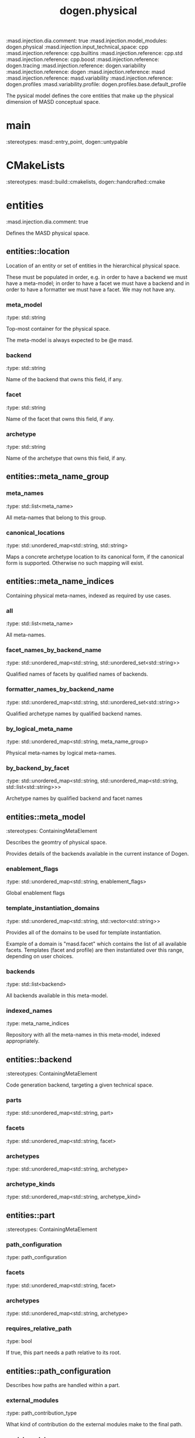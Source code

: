 #+TITLE: dogen.physical
#+OPTIONS: ^:nil
:dogen-tagged_values:
:masd.injection.dia.comment: true
:masd.injection.model_modules: dogen.physical
:masd.injection.input_technical_space: cpp
:masd.injection.reference: cpp.builtins
:masd.injection.reference: cpp.std
:masd.injection.reference: cpp.boost
:masd.injection.reference: dogen.tracing
:masd.injection.reference: dogen.variability
:masd.injection.reference: dogen
:masd.injection.reference: masd
:masd.injection.reference: masd.variability
:masd.injection.reference: dogen.profiles
:masd.variability.profile: dogen.profiles.base.default_profile
:end:
The pysical model defines the core entities that make up the
physical dimension of MASD conceptual space.

* main
:dogen-properties:
:stereotypes: masd::entry_point, dogen::untypable
:end:
* CMakeLists
:dogen-properties:
:stereotypes: masd::build::cmakelists, dogen::handcrafted::cmake
:end:
* entities
:dogen-tagged_values:
:masd.injection.dia.comment: true
:end:
Defines the MASD physical space.

** entities::location
Location of an entity or set of entities in the hierarchical physical space.

These must be populated in order, e.g. in order to have a backend we must have a
meta-model; in order to have a facet we must have a backend and in order to have a
formatter we must have a facet. We may not have any.

*** meta_model
:dogen-properties:
:type: std::string
:end:

Top-most container for the physical space.

The meta-model is always expected to be  @e masd.

*** backend
:dogen-properties:
:type: std::string
:end:

Name of the backend that owns this field, if any.

*** facet
:dogen-properties:
:type: std::string
:end:

Name of the facet that owns this field, if any.

*** archetype
:dogen-properties:
:type: std::string
:end:

Name of the archetype that owns this field, if any.

** entities::meta_name_group
*** meta_names
:dogen-properties:
:type: std::list<meta_name>
:end:

All meta-names that belong to this group.

*** canonical_locations
:dogen-properties:
:type: std::unordered_map<std::string, std::string>
:end:

Maps a concrete archetype location to its canonical form, if the canonical
form is supported. Otherwise no such mapping will exist.

** entities::meta_name_indices
Containing physical meta-names, indexed as required by use cases.

*** all
:dogen-properties:
:type: std::list<meta_name>
:end:

All meta-names.

*** facet_names_by_backend_name
:dogen-properties:
:type: std::unordered_map<std::string, std::unordered_set<std::string>>
:end:

Qualified names of facets by qualified names of backends.

*** formatter_names_by_backend_name
:dogen-properties:
:type: std::unordered_map<std::string, std::unordered_set<std::string>>
:end:

Qualified archetype names by qualified backend names.

*** by_logical_meta_name
:dogen-properties:
:type: std::unordered_map<std::string, meta_name_group>
:end:

Physical meta-names by logical meta-names.

*** by_backend_by_facet
:dogen-properties:
:type: std::unordered_map<std::string, std::unordered_map<std::string, std::list<std::string>>>
:end:

Archetype names by qualified backend and facet names

** entities::meta_model
:dogen-properties:
:stereotypes: ContainingMetaElement
:end:
Describes the geomtry of physical space.

Provides details of the backends available in the current instance of Dogen.

*** enablement_flags
:dogen-properties:
:type: std::unordered_map<std::string, enablement_flags>
:end:

Global enablement flags

*** template_instantiation_domains
:dogen-properties:
:type: std::unordered_map<std::string, std::vector<std::string>>
:end:

Provides all of the domains to be used for template instantiation.

Example of a domain is "masd.facet" which contains the list of all available facets.
Templates (facet and profile) are then instantiated over this range, depending on
user choices.

*** backends
:dogen-properties:
:type: std::list<backend>
:end:

All backends available in this meta-model.

*** indexed_names
:dogen-properties:
:type: meta_name_indices
:end:

Repository with all the meta-names in this meta-model, indexed appropriately.

** entities::backend
:dogen-properties:
:stereotypes: ContainingMetaElement
:end:
Code generation backend, targeting a given technical space.

*** parts
:dogen-properties:
:type: std::unordered_map<std::string, part>
:end:

*** facets
:dogen-properties:
:type: std::unordered_map<std::string, facet>
:end:

*** archetypes
:dogen-properties:
:type: std::unordered_map<std::string, archetype>
:end:

*** archetype_kinds
:dogen-properties:
:type: std::unordered_map<std::string, archetype_kind>
:end:

** entities::part
:dogen-properties:
:stereotypes: ContainingMetaElement
:end:
*** path_configuration
:dogen-properties:
:type: path_configuration
:end:

*** facets
:dogen-properties:
:type: std::unordered_map<std::string, facet>
:end:

*** archetypes
:dogen-properties:
:type: std::unordered_map<std::string, archetype>
:end:

*** requires_relative_path
:dogen-properties:
:type: bool
:end:

If true, this part needs a path relative to its root.

** entities::path_configuration
Describes how paths are handled within a part.

*** external_modules
:dogen-properties:
:type: path_contribution_type
:end:

What kind of contribution do the external modules make to the final path.

*** model_modules
:dogen-properties:
:type: path_contribution_type
:end:

What kind of contribution do the model modules make to the final path.

*** facet
:dogen-properties:
:type: path_contribution_type
:end:

What kind of contribution does the facet make to the final path.

*** internal_modules
:dogen-properties:
:type: path_contribution_type
:end:

What kind of contribution do the internal modules make to the final path.

** entities::path_contribution_type
:dogen-properties:
:stereotypes: masd::enumeration
:end:
Different kinds of contributions that can be made to the final path computation.

*** none
:dogen-properties:
:end:

The item does not contribute at all to the path.

*** as_directories
:dogen-properties:
:end:

The item contributes folders to the path.

*** as_path_components
:dogen-properties:
:end:

The item contributes a single folder to the path, as a delimited string.

** entities::facet
:dogen-properties:
:stereotypes: ContainingMetaElement, Postfixable
:end:
*** archetypes
:dogen-properties:
:type: std::unordered_map<std::string, archetype>
:end:

*** default_archetype_for_logical_meta_model_id
:dogen-properties:
:type: std::unordered_map<std::string, archetype>
:end:

Maps the logical model element ID to the default archetype for this facet.

Used to obtain the default archetype for referencing.

** entities::archetype
:dogen-properties:
:stereotypes: MetaElement, Postfixable, Associatable
:end:
Represents a meta-artefact.

*** archetype_kind_id
:dogen-properties:
:type: std::string
:end:

ID for the archetype kind that this archetype is an instance of.

*** logical_meta_element_id
:dogen-properties:
:type: std::string
:end:

ID of the meta-element in the logical model this archetype binds to.

*** part
:dogen-properties:
:type: std::string
:end:

Part in which we are located.

*** referencing_status
:dogen-properties:
:type: referencing_status
:end:

Status of this archetype with regards to being referenced by other archetypes.

** entities::archetype_kind
:dogen-properties:
:stereotypes: Describable
:end:
*** id
:dogen-properties:
:type: std::string
:end:

*** file_extension
:dogen-properties:
:type: std::string
:end:

** entities::logical_name
Physical representation of a logical name.

*** simple
:dogen-properties:
:type: std::string
:end:

*** qualified
:dogen-properties:
:type: std::string
:end:

*** external_modules
:dogen-properties:
:type: std::list<std::string>
:end:

*** model_modules
:dogen-properties:
:type: std::list<std::string>
:end:

*** internal_modules
:dogen-properties:
:type: std::list<std::string>
:end:

** entities::model
:dogen-properties:
:stereotypes: Element
:end:
Collection of entities representing objects in physical space.

*** technical_space
:dogen-properties:
:type: std::string
:end:

Primary technical space that this model belongs to.

*** artefacts
:dogen-properties:
:type: std::list<boost::shared_ptr<artefact>>
:end:

All artefacts that make up this physical model.

*** managed_directories
:dogen-properties:
:type: std::list<boost::filesystem::path>
:end:

*** outputting_properties
:dogen-properties:
:type: outputting_properties
:end:

** entities::Describable
:dogen-properties:
:stereotypes: masd::object_template
:end:
*** description
:dogen-properties:
:type: std::string
:end:

Human readable description of the entity.

** entities::MetaNameable
:dogen-properties:
:stereotypes: masd::object_template
:end:
Ability to have a meta-name.

*** meta_name
:dogen-properties:
:type: meta_name
:end:

Meta-name for this meta-element.

** entities::Labelable
:dogen-properties:
:stereotypes: masd::object_template
:end:
The ability to attach labels to an element.

*** labels
:dogen-properties:
:type: std::list<label>
:end:

All labels associated with this element.

** entities::MetaElement
:dogen-properties:
:parents: entities::Describable, entities::MetaNameable, entities::Labelable
:stereotypes: masd::object_template
:end:
** entities::ContainingMetaElement
:dogen-properties:
:parents: entities::MetaElement
:stereotypes: masd::object_template
:end:
*** default_directory_name
:dogen-properties:
:type: std::string
:end:

Default directory name.

*** override_directory_name
:dogen-properties:
:type: std::string
:end:

Override directory name, if any.

** entities::Postfixable
:dogen-properties:
:stereotypes: masd::object_template
:end:
*** default_postfix
:dogen-properties:
:type: std::string
:end:

Default postfix for the element.

*** override_postfix
:dogen-properties:
:type: std::string
:end:

Overridden postfix, if any.

** entities::artefact
:dogen-properties:
:stereotypes: Element
:end:
Represents an entity in physical space.

*** content
:dogen-properties:
:type: std::string
:end:

#+begin_src mustache
Content of the file.

#+end_src
*** enabled
:dogen-properties:
:type: bool
:end:

*** overwrite
:dogen-properties:
:type: bool
:end:

*** relative_paths
:dogen-properties:
:type: std::unordered_map<std::string, boost::filesystem::path>
:end:

Paths relative to the path ID that keys the container.

*** dependencies
:dogen-properties:
:type: std::vector<boost::filesystem::path>
:end:

Files in the project directory that this file depends on, but which are not generated.

*** unified_diff
:dogen-properties:
:type: std::string
:end:

Unified diff between the in-memory artefact and the file in the filesystem.

*** operation
:dogen-properties:
:type: operation
:end:

*** enablement_flags
:dogen-properties:
:type: enablement_flags
:end:

Local enablement flags.

** entities::Configurable
:dogen-properties:
:stereotypes: masd::object_template
:end:
Ability to have meta-data associated.

*** configuration
:dogen-properties:
:type: boost::shared_ptr<variability::entities::configuration>
:end:

Configuration for this element.

** entities::DeterminableOrigin
:dogen-properties:
:stereotypes: masd::object_template
:end:
Properties related to the origin of the modeling element.

*** origin_sha1_hash
:dogen-properties:
:type: std::string
:end:

SHA1 hash of the original model that contained the element.

*** logical_name
:dogen-properties:
:type: logical_name
:end:

Logical model details of the element that originated this physical element.

*** physical_meta_name
:dogen-properties:
:type: meta_name
:end:

Physical model details of the meta-element that originated this element.

** entities::Nameable
:dogen-properties:
:stereotypes: masd::object_template
:end:
Ability to have a name.

*** name
:dogen-properties:
:type: name
:end:

Name of the physical element.

** entities::Element
:dogen-properties:
:parents: entities::Configurable, entities::DeterminableOrigin, entities::Nameable
:stereotypes: masd::object_template
:end:
** entities::outputting_properties
Properties related to outputting.

*** force_write
:dogen-properties:
:type: bool
:end:

*** delete_extra_files
:dogen-properties:
:type: bool
:end:

*** ignore_files_matching_regex
:dogen-properties:
:type: std::vector<std::string>
:end:

*** delete_empty_directories
:dogen-properties:
:type: bool
:end:

** entities::operation
Operation to apply to an artefact.

*** type
:dogen-properties:
:type: operation_type
:end:

*** reason
:dogen-properties:
:type: operation_reason
:end:

** entities::operation_type
:dogen-tagged_values:
:masd.cpp.hash.enabled: true
:end:
:dogen-properties:
:stereotypes: masd::enumeration
:end:
Operation to perform to a given artefact.

*** create_only
:dogen-properties:
:end:

Creates a file from an artefact only if it does not yet exist.

*** write
:dogen-properties:
:end:

Unconditionally writes an artefact into file.

*** ignore
:dogen-properties:
:end:

Ingores an artefact.

*** remove
:dogen-properties:
:end:

Deletes a file.

** entities::operation_reason
:dogen-tagged_values:
:masd.cpp.hash.enabled: true
:end:
:dogen-properties:
:stereotypes: masd::enumeration
:end:
Reasons for performing an operation.

*** newly_generated
:dogen-properties:
:end:

Artefact will produce a new generated file.

*** changed_generated
:dogen-properties:
:end:

Artefact will produce a changed generated file.

*** unchanged_generated
:dogen-properties:
:end:

Generated artefact contents match file contents.

*** already_exists
:dogen-properties:
:end:

The file already exists and we we're asked to create only.

*** ignore_generated
:dogen-properties:
:end:

User requested artefact to be ignored.

*** force_write
:dogen-properties:
:end:

User requested to always write generated artefacts.

*** unexpected
:dogen-properties:
:end:

Artefact represents an unexpected file in project.

*** ignore_unexpected
:dogen-properties:
:end:

File is unexpected but the user asked us not to delete it.

*** ignore_regex
:dogen-properties:
:end:

File is unexpected but the user asked us to ignore it via regexes.

** entities::enablement_flags
*** backend_enabled
:dogen-properties:
:type: bool
:end:

*** facet_enabled
:dogen-properties:
:type: bool
:end:

*** facet_overwrite
:dogen-properties:
:type: bool
:end:

*** archetype_enabled
:dogen-properties:
:type: bool
:end:

*** archetype_overwrite
:dogen-properties:
:type: boost::optional<bool>
:end:

** entities::meta_name
Name of an element in physical space.

A name represents a point or a region in physical space. It can only be used by one
physical element. Names can be uniquely identified by their qualified ID.

Name has the following properties: a) two different points or regionsin physical
space cannot have the same name and b) the same point or region in physical space
can only have one and only one name.

*** simple
:dogen-properties:
:type: std::string
:end:

Simple (non-qualified) name of the physical element at this address.

The simple name must be unique for a given location.

*** qualified
:dogen-properties:
:type: std::string
:end:

Qualified name for a physical element.

*** location
:dogen-properties:
:type: location
:end:

Location for a name in physical space.

** entities::name
*** simple
:dogen-properties:
:type: std::string
:end:

File or directory simple name.

*** qualified
:dogen-properties:
:type: boost::filesystem::path
:end:

Absolute path to the file or directory.

The qualified name indicates the location in the filesystem where it will be
written or where it was sourced from.

** entities::Associatable
:dogen-properties:
:stereotypes: masd::object_template
:end:
The meta-element is associated with other meta-elements

*** depends
:dogen-properties:
:type: std::list<std::string>
:end:

List of meta-elements this meta-element depends upon, if any.

*** generates
:dogen-properties:
:type: std::list<std::string>
:end:

List of meta-elements this meta-element is used to generate, if any.

*** generated_by
:dogen-properties:
:type: std::string
:end:

Meta-element used to generate this meta-element, if any.

** entities::model_set
:dogen-properties:
:stereotypes: Nameable
:end:
Represents a set of related physical models.

*** models
:dogen-properties:
:type: std::list<model>
:end:

All models that are a member of this set.

** entities::referencing_status
:dogen-properties:
:stereotypes: masd::enumeration
:end:
Status of a given archetype with regards to referencing by other archetypes.

*** not_referable
:dogen-properties:
:end:

Archertype cannot be legally referenced.

*** referable
:dogen-properties:
:end:

Archetype can be referenced by other archetypes using its full name only.

*** facet_default
:dogen-properties:
:end:

References to the facet will resolve to this archetype.

** entities::label
A label is a key-value pair that can be used by the processing engine in a flexible way.

*** key
:dogen-properties:
:type: std::string
:end:

Key of the label.

*** value
:dogen-properties:
:type: std::string
:end:

Value associated with this label.

* helpers
:dogen-tagged_values:
:masd.injection.dia.comment: true
:end:
Helpers for the physical model.

** helpers::template_instantiation_domains_factory
:dogen-properties:
:stereotypes: dogen::handcrafted::typeable
:end:
** helpers::meta_name_index_builder
:dogen-properties:
:stereotypes: dogen::handcrafted::typeable
:end:
** helpers::building_error
:dogen-properties:
:stereotypes: masd::exception
:end:
An error occurred while the field factory was building.

** helpers::path_generator
:dogen-properties:
:stereotypes: dogen::handcrafted::typeable
:end:
** helpers::file_status_collector
:dogen-properties:
:stereotypes: dogen::handcrafted::typeable
:end:
** helpers::files_by_status
*** unexpected
:dogen-properties:
:type: std::list<boost::filesystem::path>
:end:

*** ignored
:dogen-properties:
:type: std::list<boost::filesystem::path>
:end:

** helpers::unified_differ
:dogen-properties:
:stereotypes: dogen::handcrafted::typeable
:end:
** helpers::meta_name_factory
:dogen-properties:
:stereotypes: dogen::handcrafted::typeable
:end:
** helpers::meta_name_builder
:dogen-properties:
:stereotypes: dogen::handcrafted::typeable
:end:
** helpers::qualified_meta_name_builder
:dogen-properties:
:stereotypes: dogen::handcrafted::typeable
:end:
** helpers::meta_name_validator
:dogen-properties:
:stereotypes: dogen::handcrafted::typeable
:end:
** helpers::validation_error
:dogen-properties:
:stereotypes: masd::exception
:end:
An error occurred during validation.

** helpers::meta_model_validator
:dogen-properties:
:stereotypes: dogen::handcrafted::typeable
:end:
* features
:dogen-tagged_values:
:masd.injection.dia.comment: true
:end:
Features for the MASD physical model.

** features::facet_features
:dogen-tagged_values:
:masd.variability.instantiation_domain_name: masd.facet
:end:
:dogen-properties:
:stereotypes: masd::variability::feature_template_bundle
:end:
Physical features common to all facets.

*** directory
:dogen-tagged_values:
:masd.variability.binding_point: global
:masd.variability.default_value_override.cpp.types: "types"
:masd.variability.default_value_override.cpp.hash: "hash"
:masd.variability.default_value_override.cpp.tests: "generated_tests"
:masd.variability.default_value_override.cpp.io: "io"
:masd.variability.default_value_override.cpp.lexical_cast: "lexical_cast"
:masd.variability.default_value_override.cpp.templates: "templates"
:masd.variability.default_value_override.cpp.odb: "odb"
:masd.variability.default_value_override.cpp.test_data: "test_data"
:masd.variability.default_value_override.cpp.serialization: "serialization"
:masd.variability.default_value_override.csharp.types: "Types"
:masd.variability.default_value_override.csharp.io: "Dumpers"
:masd.variability.default_value_override.csharp.test_data: "SequenceGenerators"
:end:
:dogen-properties:
:type: masd::variability::text
:value: ""
:end:

Directory in which to place this facet.

*** postfix
:dogen-tagged_values:
:masd.variability.binding_point: global
:masd.variability.default_value_override.cpp.tests: "tests"
:masd.variability.default_value_override.cpp.hash: "hash"
:masd.variability.default_value_override.cpp.lexical_cast: "lc"
:masd.variability.default_value_override.cpp.io: "io"
:masd.variability.default_value_override.cpp.odb: "pragmas"
:masd.variability.default_value_override.cpp.test_data: "td"
:masd.variability.default_value_override.cpp.serialization: "ser"
:masd.variability.default_value_override.csharp.io: "Dumper"
:masd.variability.default_value_override.csharp.test_data: "SequenceGenerator"
:end:
:dogen-properties:
:type: masd::variability::text
:value: ""
:end:

Postfix to use for all files that belong to this facet.

*** overwrite
:dogen-tagged_values:
:masd.variability.binding_point: element
:end:
:dogen-properties:
:type: masd::variability::boolean
:value: "true"
:end:

If true, the generated files will overwrite existing files.

** features::archetype_features
:dogen-tagged_values:
:masd.variability.instantiation_domain_name: masd.archetype
:end:
:dogen-properties:
:stereotypes: masd::variability::feature_template_bundle
:end:
Features common to all archetypes.

*** postfix
:dogen-tagged_values:
:masd.variability.binding_point: global
:masd.variability.default_value_override.forward_declarations: "fwd"
:masd.variability.default_value_override.factory: "factory"
:masd.variability.default_value_override.transform: "transform"
:end:
:dogen-properties:
:type: masd::variability::text
:value: ""
:end:

Postfix to use for all files that belong to this facet.

*** overwrite
:dogen-tagged_values:
:masd.variability.binding_point: element
:end:
:dogen-properties:
:type: masd::variability::boolean
:value: "true"
:end:

If true, the generated files will overwrite existing files.

** features::initializer
:dogen-properties:
:stereotypes: masd::variability::initializer
:end:
** features::filesystem
:dogen-tagged_values:
:masd.variability.default_binding_point: global
:masd.variability.key_prefix: masd.physical
:end:
:dogen-properties:
:stereotypes: masd::variability::feature_bundle
:end:
Features related to filesystem operations.

*** force_write
:dogen-properties:
:type: masd::variability::boolean
:value: "false"
:end:

If true, artefacts are always written to the filesystem.

If false, the system will check to see if writing is needed by performing a binary
diff. If no changes are detected, no writting is performed.

*** delete_extra_files
:dogen-properties:
:type: masd::variability::boolean
:value: "true"
:end:

If true, any files the code generator is not aware of are deleted.

If you'd like to skip the deletion of certain files, set  "ignore_files_matching_regex" accordingly.

*** ignore_files_matching_regex
:dogen-tagged_values:
:masd.variability.is_optional: true
:end:
:dogen-properties:
:type: masd::variability::text_collection
:end:

Regular expressions to filter files prior to deletion.

Only applicable if "delete_extra_files" is enabled.

*** delete_empty_directories
:dogen-properties:
:type: masd::variability::boolean
:value: "false"
:end:

If true, all directories without any files will be deleted.

This setting is recursive: if a directory is composed of one or more directories that
are themselves empty, the entire directory tree is deleted.

*** enable_backend_directories
:dogen-properties:
:type: masd::variability::boolean
:value: "false"
:end:

If true, a directory is created for each technical space targeted.

Note that this setting is only relevant if you are targetting a single output technical
space. If you are targetting more than one, it will automatically be set to true.

** features::enablement
:dogen-tagged_values:
:masd.variability.default_binding_point: any
:masd.variability.generate_static_configuration: false
:masd.variability.instantiation_domain_name: masd
:end:
:dogen-properties:
:stereotypes: masd::variability::feature_template_bundle
:end:
Enablement related properties.

*** enabled
:dogen-properties:
:type: masd::variability::boolean
:value: "true"
:end:

If true, decorations are enabled on this modeling element.

** features::formatting
:dogen-tagged_values:
:masd.variability.default_binding_point: any
:masd.variability.instantiation_domain_name: masd.archetype
:end:
:dogen-properties:
:stereotypes: masd::variability::feature_template_bundle
:end:
Features related to formatting.

*** formatting_style
:dogen-properties:
:type: masd::variability::text
:end:

Style of formatting to use for this archetype.

*** formatting_input
:dogen-properties:
:type: masd::variability::text
:end:

If the formatting style requires a template, the name of the template to use.

* transforms
:dogen-tagged_values:
:masd.injection.dia.comment: true
:end:
Contains all of the transforms needed to produce
models and meta-models for the physical model.

** transforms::context
:dogen-tagged_values:
:masd.cpp.types.class_forward_declarations.enabled: true
:end:
:dogen-properties:
:stereotypes: dogen::typeable, dogen::pretty_printable
:end:
*** diffing_configuration
:dogen-properties:
:type: boost::optional<diffing_configuration>
:end:

*** reporting_configuration
:dogen-properties:
:type: boost::optional<reporting_configuration>
:end:

*** dry_run_mode_enabled
:dogen-properties:
:type: bool
:end:

*** feature_model
:dogen-properties:
:type: boost::shared_ptr<variability::entities::feature_model>
:end:

*** tracer
:dogen-properties:
:type: boost::shared_ptr<tracing::tracer>
:end:

** transforms::transform_exception
:dogen-properties:
:stereotypes: masd::exception
:end:
** transforms::file_generation_chain
:dogen-properties:
:stereotypes: dogen::handcrafted::typeable
:end:
** transforms::write_artefacts_transform
:dogen-properties:
:stereotypes: dogen::handcrafted::typeable
:end:
** transforms::update_outputting_properties_transform
:dogen-properties:
:stereotypes: dogen::handcrafted::typeable
:end:
** transforms::remove_files_transform
:dogen-properties:
:stereotypes: dogen::handcrafted::typeable
:end:
** transforms::generate_report_transform
:dogen-properties:
:stereotypes: dogen::handcrafted::typeable
:end:
** transforms::model_production_chain
:dogen-properties:
:stereotypes: dogen::handcrafted::typeable
:end:
** transforms::generate_diffs_transform
:dogen-properties:
:stereotypes: dogen::handcrafted::typeable
:end:
** transforms::gather_external_artefacts_transform
:dogen-properties:
:stereotypes: dogen::handcrafted::typeable
:end:
** transforms::generate_patch_transform
:dogen-properties:
:stereotypes: dogen::handcrafted::typeable
:end:
** transforms::mock_content_filler_transform
:dogen-properties:
:stereotypes: dogen::handcrafted::typeable
:end:
** transforms::operation_transform
:dogen-properties:
:stereotypes: dogen::handcrafted::typeable
:end:
** transforms::merge_transform
:dogen-properties:
:stereotypes: dogen::handcrafted::typeable
:end:
** transforms::meta_model_production_chain
:dogen-properties:
:stereotypes: dogen::handcrafted::typeable
:end:
** transforms::compute_name_indices_transform
:dogen-properties:
:stereotypes: dogen::handcrafted::typeable
:end:
** transforms::minimal_context
:dogen-properties:
:stereotypes: dogen::typeable, dogen::pretty_printable
:end:
Smallest possible context required for bootstrapping purposes.

*** tracer
:dogen-properties:
:type: boost::shared_ptr<tracing::tracer>
:end:

** transforms::meta_model_assembly_transform
:dogen-properties:
:stereotypes: dogen::handcrafted::typeable
:end:
** transforms::compute_template_instantiation_domains
:dogen-properties:
:stereotypes: dogen::handcrafted::typeable
:end:
* registrar
:dogen-properties:
:stereotypes: masd::serialization::type_registrar
:end:
